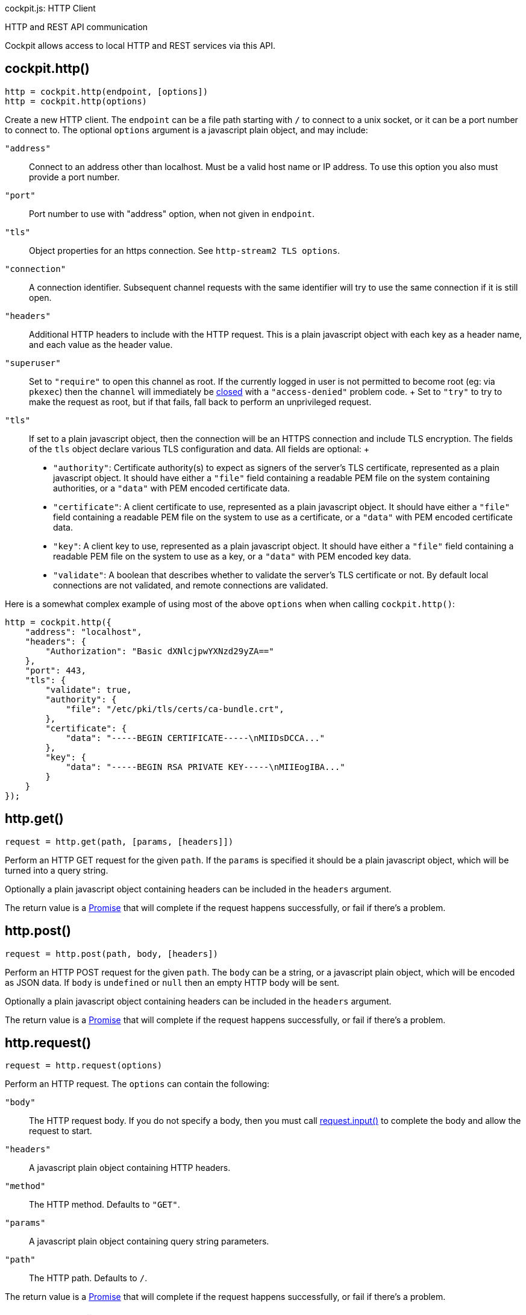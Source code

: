 cockpit.js: HTTP Client

HTTP and REST API communication

Cockpit allows access to local HTTP and REST services via this API.

[[cockpit-http-constructor]]
== cockpit.http()

....
http = cockpit.http(endpoint, [options])
http = cockpit.http(options)
....

Create a new HTTP client. The `endpoint` can be a file path starting
with `/` to connect to a unix socket, or it can be a port number to
connect to. The optional `options` argument is a javascript plain
object, and may include:

`"address"`::
  Connect to an address other than localhost. Must be a valid host name
  or IP address. To use this option you also must provide a port number.
`"port"`::
  Port number to use with "address" option, when not given in
  `endpoint`.
`"tls"`::
  Object properties for an https connection. See
  `http-stream2 TLS options`.
`"connection"`::
  A connection identifier. Subsequent channel requests with the same
  identifier will try to use the same connection if it is still open.
`"headers"`::
  Additional HTTP headers to include with the HTTP request. This is a
  plain javascript object with each key as a header name, and each value
  as the header value.
`"superuser"`::
  Set to `"require"` to open this channel as root. If the currently
  logged in user is not permitted to become root (eg: via `pkexec`) then
  the `channel` will immediately be
  link:#cockpit-channels-close-ev[closed] with a `"access-denied"`
  problem code.
  +
  Set to `"try"` to try to make the request as root, but if that fails,
  fall back to perform an unprivileged request.
`"tls"`::
  If set to a plain javascript object, then the connection will be an
  HTTPS connection and include TLS encryption. The fields of the `tls`
  object declare various TLS configuration and data. All fields are
  optional:
  +
  * `"authority"`: Certificate authority(s) to expect as signers of the
  server's TLS certificate, represented as a plain javascript object. It
  should have either a `"file"` field containing a readable PEM file on
  the system containing authorities, or a `"data"` with PEM encoded
  certificate data.
  * `"certificate"`: A client certificate to use, represented as a plain
  javascript object. It should have either a `"file"` field containing a
  readable PEM file on the system to use as a certificate, or a `"data"`
  with PEM encoded certificate data.
  * `"key"`: A client key to use, represented as a plain javascript
  object. It should have either a `"file"` field containing a readable
  PEM file on the system to use as a key, or a `"data"` with PEM encoded
  key data.
  * `"validate"`: A boolean that describes whether to validate the
  server's TLS certificate or not. By default local connections are not
  validated, and remote connections are validated.

Here is a somewhat complex example of using most of the above `options`
when when calling `cockpit.http()`:

....
http = cockpit.http({
    "address": "localhost",
    "headers": {
        "Authorization": "Basic dXNlcjpwYXNzd29yZA=="
    },
    "port": 443,
    "tls": {
        "validate": true,
        "authority": {
            "file": "/etc/pki/tls/certs/ca-bundle.crt",
        },
        "certificate": {
            "data": "-----BEGIN CERTIFICATE-----\nMIIDsDCCA..."
        },
        "key": {
            "data": "-----BEGIN RSA PRIVATE KEY-----\nMIIEogIBA..."
        }
    }
});
....

[[cockpit-http-get]]
== http.get()

....
request = http.get(path, [params, [headers]])
....

Perform an HTTP GET request for the given `path`. If the `params` is
specified it should be a plain javascript object, which will be turned
into a query string.

Optionally a plain javascript object containing headers can be included
in the `headers` argument.

The return value is a
https://developer.mozilla.org/en-US/docs/Web/JavaScript/Reference/Global_Objects/Promise[Promise]
that will complete if the request happens successfully, or fail if
there's a problem.

[[cockpit-http-post]]
== http.post()

....
request = http.post(path, body, [headers])
....

Perform an HTTP POST request for the given `path`. The `body` can be a
string, or a javascript plain object, which will be encoded as JSON
data. If `body` is `undefined` or `null` then an empty HTTP body will be
sent.

Optionally a plain javascript object containing headers can be included
in the `headers` argument.

The return value is a
https://developer.mozilla.org/en-US/docs/Web/JavaScript/Reference/Global_Objects/Promise[Promise]
that will complete if the request happens successfully, or fail if
there's a problem.

[[cockpit-http-request]]
== http.request()

....
request = http.request(options)
....

Perform an HTTP request. The `options` can contain the following:

`"body"`::
  The HTTP request body. If you do not specify a body, then you must
  call link:#cockpit-http-input[request.input()] to complete the body
  and allow the request to start.
`"headers"`::
  A javascript plain object containing HTTP headers.
`"method"`::
  The HTTP method. Defaults to `"GET"`.
`"params"`::
  A javascript plain object containing query string parameters.
`"path"`::
  The HTTP path. Defaults to `/`.

The return value is a
https://developer.mozilla.org/en-US/docs/Web/JavaScript/Reference/Global_Objects/Promise[Promise]
that will complete if the request happens successfully, or fail if
there's a problem.

[[cockpit-http-then]]
== request.then()

....
request.then(data => { ... })
....

This is a standard
https://developer.mozilla.org/en-US/docs/Web/JavaScript/Reference/Global_Objects/Promise[Promise]
method. It sets up a handler to be called when the request finishes
successfully.

The `data` argument contains the body result of the request. If it a
string, unless the process was opened in binary mode, in which case the
`data` is an array of bytes. If a `request.stream()` handler is set up,
then any standard output data consumed by the handler will not be
included in the `data` argument.

[[cockpit-http-catch]]
== request.catch()

....
request.catch((exception[, data]) => { ... })
....

This is a standard
https://developer.mozilla.org/en-US/docs/Web/JavaScript/Reference/Global_Objects/Promise[Promise]
method. It sets up a handler to be called when the request fails, or
returns an error code.

The `exception` object passed to the handler can have the following
fields:

`problem`::
  A link:#cockpit-problems[problem code] string when a problem occurred
  starting or communicating with the server. This is `null` if the
  process exited or was terminated.
`status`::
  The numeric status of the response. This is `null` if no response was
  received.
`reason`::
  A string reason returned in the response. This is `null` if no
  response was received.
`message`::
  A string message returned in the response. This is `null` if no
  response was received.

If the request returned a response body, it will be available in the
`data` argument. Otherwise this argument will be `undefined`.

[[cockpit-http-response]]
== request.response()

....
request.response((status, headers) => { ... })
....

This sets up a handler to be called when the HTTP request gets the
initial response from the server. The `status` argument is the HTTP
status integer, and the `headers` is a plain javascript object
containing the headers of the response.

[[cockpit-http-stream]]
== request.stream()

....
request.stream(data => { ... })
....

This sets up a handler to be called when the request returns output
data. The handler will be called multiple times.

Only one handler may be registered at a time. Registering an additional
handler replaces the previous one. The handler receives either string
`data` or an array of binary bytes as its argument. A stream handler may
return a number, which indicates the number of characters or bytes
consumed from `data`. Any data not consumed will be included again the
next time the handler is called.

If a `request.stream()` handler is set up, then the `request.then()`
handlers will only get any remaining data not consumed by the stream
handler.

[[cockpit-http-input]]
== request.input()

....
request.input(data, [stream])
....

This method writes `data` to the HTTP request body. It is only valid if
no `"body"` has been specified in
link:#cockpit-http-request[http.request()] options. If `stream` is
`true` then this function can be called again to provide further data.

[[cockpit-http-close]]
== request.close()

....
request.close([problem])
....

Cancel the request. If `problem` is specified it should be a standard
link:#cockpit-problems[problem code] string.

[[cockpit-http-close-all]]
== http.close()

....
http.close([problem])
    
....

Cancel all outstanding requests with the given problem code. This is
useful when you know that the server is going down soon.
